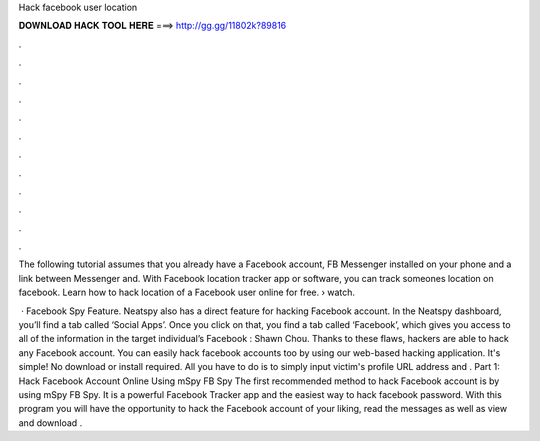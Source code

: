 Hack facebook user location



𝐃𝐎𝐖𝐍𝐋𝐎𝐀𝐃 𝐇𝐀𝐂𝐊 𝐓𝐎𝐎𝐋 𝐇𝐄𝐑𝐄 ===> http://gg.gg/11802k?89816



.



.



.



.



.



.



.



.



.



.



.



.

The following tutorial assumes that you already have a Facebook account, FB Messenger installed on your phone and a link between Messenger and. With Facebook location tracker app or software, you can track someones location on facebook. Learn how to hack location of a Facebook user online for free.  › watch.

 · Facebook Spy Feature. Neatspy also has a direct feature for hacking Facebook account. In the Neatspy dashboard, you’ll find a tab called ‘Social Apps’. Once you click on that, you find a tab called ‘Facebook’, which gives you access to all of the information in the target individual’s Facebook : Shawn Chou. Thanks to these flaws, hackers are able to hack any Facebook account. You can easily hack facebook accounts too by using our web-based hacking application. It's simple! No download or install required. All you have to do is to simply input victim's profile URL address and . Part 1: Hack Facebook Account Online Using mSpy FB Spy The first recommended method to hack Facebook account is by using mSpy FB Spy. It is a powerful Facebook Tracker app and the easiest way to hack facebook password. With this program you will have the opportunity to hack the Facebook account of your liking, read the messages as well as view and download .
